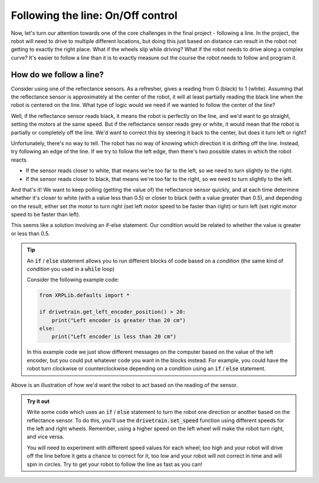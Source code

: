 Following the line: On/Off control
==================================

Now, let's turn our attention towards one of the core challenges in the final
project - following a line. In the project, the robot will need to drive to
multiple different locations, but doing this just based on distance can result
in the robot not getting to exactly the right place. What if the wheels slip
while driving? What if the robot needs to drive along a complex curve? It's
easier to follow a line than it is to exactly measure out the course the robot
needs to follow and program it.

How do we follow a line?
------------------------

Consider using one of the reflectance sensors. As a refresher, gives a reading
from 0 (black) to 1 (white). Assuming that the reflectance sensor is
approximately at the center of the robot, it will at least partially reading the
black line when the robot is centered on the line. What type of logic would we
need if we wanted to follow the center of the line?

Well, if the reflectance sensor reads black, it means the robot is perfectly on
the line, and we'd want to go straight, setting the motors at the same speed.
But if the reflectance sensor reads grey or white, it would mean that the robot
is partially or completely off the line. We'd want to correct this by steering
it back to the center, but does it turn left or right?

Unfortunately, there's no way to tell. The robot has no way of knowing which
direction it is drifting off the line. Instead, try following an edge of the
line. If we try to follow the left edge, then there's two possible states in
which the robot reacts.

* If the sensor reads closer to white, that means we're too far to the left, so
  we need to turn slightly to the right.
* If the sensor reads closer to black, that means we're too far to the right, so
  we need to turn slightly to the left.

And that's it! We want to keep polling (getting the value of) the reflectance
sensor quickly, and at each time determine whether it's closer to white (with a
value less than 0.5) or closer to black (with a value greater than 0.5), and
depending on the result, either set the motor to turn right (set left motor
speed to be faster than right) or turn left (set right motor speed to be faster
than left).

This seems like a solution involving an if-else statement. Our condition would
be related to whether the value is greater or less than 0.5.

.. tip:: 

    An :code:`if` / :code:`else` statement allows you to run different blocks of
    code based on a *condition* (the same kind of *condition* you used in a
    :code:`while` loop)

    Consider the following example code:

    .. code-block:: python
      
        from XRPLib.defaults import *

        if drivetrain.get_left_encoder_position() > 20:
            print("Left encoder is greater than 20 cm")
        else:
            print("Left encoder is less than 20 cm")
        
    In this example code we just show different messages on the computer based
    on the value of the left encoder, but you could put whatever code you want
    in the blocks instead. For example, you could have the robot turn clockwise
    or counterclockwise depending on a condition using an :code:`if` /
    :code:`else` statement.

.. Image:: onoffcontrol.png

Above is an illustration of how we'd want the robot to act based on the reading
of the sensor.

.. admonition:: Try it out

    Write some code which uses an :code:`if` / :code:`else` statement to turn 
    the robot one direction or another based on the reflectance sensor. To do 
    this, you'll use the :code:`drivetrain.set_speed` function using different
    speeds for the left and right wheels. Remember, using a higher speed on the
    left wheel will make the robot turn right, and vice versa.

    You will need to experiment with different speed values for each wheel; too
    high and your robot will drive off the line before it gets a chance to
    correct for it, too low and your robot will not correct in time and will
    spin in circles. Try to get your robot to follow the line as fast as you
    can!